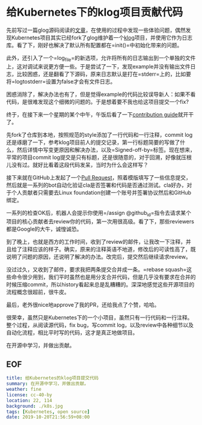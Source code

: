 #+OPTIONS: toc:nil
* 给Kubernetes下的klog项目贡献代码

先前写过一篇glog源码阅读的[[./read-google-logging-library-glog][文章]]，在使用的过程中发现一些体验问题，偶然发现Kubernetes项目其实已经fork了glog维护着一个[[https://github.com/kubernetes/klog][klog]]项目，并使用它作为日志库。看了下，刚好也解决了默认所有配置都在=init()=中初始化带来的问题。

此外，还引入了一个=log_file=的新选项，允许将所有的日志输出到一个单独的文件上，这对调试来说更方便一些。于是尝试了一下，发现example并没有输出文件日志，比较困惑，还是翻看了下源码，原来日志默认是打在=stderr=上的，比如要将=logtostderr=设置为false才会有文件日志。

困惑消除了，解决办法也有了，但是觉得example的代码比较误导新人：如果不看代码，是很难发现这个细微的问题的。于是想着要不我也给这项目提交一个fix?

终于，在接下来一个星期的某个中午，午饭后看了一下[[https://github.com/kubernetes/community/tree/master/contributors/guide][contribution guide]]就开干了。

先fork了仓库到本地，按照规范的style添加了一行代码和一行注释，commit log还是琢磨了一下，参考klog项目前人的提交记录，第一行标题简要的写做了什么，然后详情中写变更原因和解决办法，以及=Signed-off-by=标签。现在想来，平常的项目commit log提交是只有标题，还是很随意的，对于回溯，好像就压根儿没有过。就好比看着这段代码发呆，当时为什么会这样写？

接下来就在GitHub上发起了一个[[https://github.com/kubernetes/klog/pull/103][Pull Request]]，照着模版填写了一些信息提交，然后就是一系列的bot自动化验证cla是否签署和代码是否通过测试。cla好办，对于个人贡献者只需要去Linux foundation创建一个账号并签署协议然后和GitHub绑定。

一系列的检查OK后，机器人会提示你使用=/assign @github_id=指令去请求某个项目的核心贡献者去review你的代码，第一次用很高级。看了下，那些reviewers都是Google的大牛，诚惶诚恐。

到了晚上，也就是西方的工作时间，收到了review的邮件，让我改一下注释，并且给了注释应该的样子。确实，原来的注释英语不地道，修改后的可读性高了，既说明了问题的原因，还说明了解决的办法。改完后，提交然后继续请求review。

没过过久，又收到了邮件，要求我把两条提交合并成一条。=rebase squash=这些命令很少用到，我们平时虽然也是用分支合并代码，但是几乎没有要求在合并的时候压缩commit，所以history看起来总是乱糟糟的。深深地感觉这些开源项目的流程概念很超前，很牛皮。

最后，老外很nice地approve了我的PR，还给我点了个赞，哈哈。

很荣幸，虽然只是Kubernetes下的一个小项目，虽然只有一行代码和一行注释。整个过程，从阅读源代码，fix bug，写commit log，以及review中各种细节以及自动化流程，相比平时写的代码，这才是真正地做项目。

在开源中学习，并做出贡献。

** EOF

#+BEGIN_SRC yaml
title: 给Kubernetes的klog项目提交代码
summary: 在开源中学习，并做出贡献。
weather: fine
license: cc-40-by
location: 22, 114
background: ./k8s.jpg
tags: [Kubernetes, open source]
date: 2019-10-20T21:56:59+08:00
#+END_SRC
